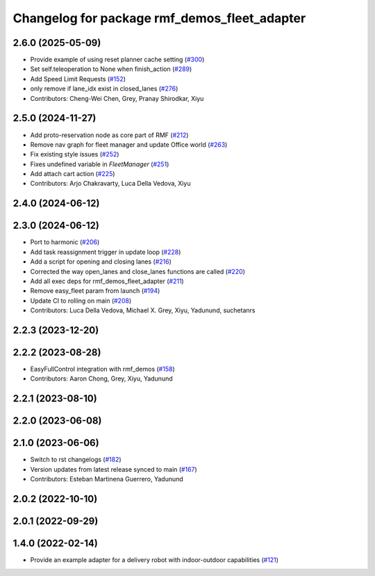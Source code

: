 ^^^^^^^^^^^^^^^^^^^^^^^^^^^^^^^^^^^^^^^^^^^^^
Changelog for package rmf_demos_fleet_adapter
^^^^^^^^^^^^^^^^^^^^^^^^^^^^^^^^^^^^^^^^^^^^^

2.6.0 (2025-05-09)
------------------
* Provide example of using reset planner cache setting (`#300 <https://github.com/open-rmf/rmf_demos/issues/300>`_)
* Set self.teleoperation to None when finish_action (`#289 <https://github.com/open-rmf/rmf_demos/issues/289>`_)
* Add Speed Limit Requests (`#152 <https://github.com/open-rmf/rmf_demos/issues/152>`_)
* only remove if lane_idx exist in closed_lanes (`#276 <https://github.com/open-rmf/rmf_demos/issues/276>`_)
* Contributors: Cheng-Wei Chen, Grey, Pranay Shirodkar, Xiyu

2.5.0 (2024-11-27)
------------------
* Add proto-reservation node as core part of RMF (`#212 <https://github.com/open-rmf/rmf_demos/issues/212>`_)
* Remove nav graph for fleet manager and update Office world (`#263 <https://github.com/open-rmf/rmf_demos/issues/263>`_)
* Fix existing style issues (`#252 <https://github.com/open-rmf/rmf_demos/issues/252>`_)
* Fixes undefined variable in `FleetManager` (`#251 <https://github.com/open-rmf/rmf_demos/issues/251>`_)
* Add attach cart action (`#225 <https://github.com/open-rmf/rmf_demos/issues/225>`_)
* Contributors: Arjo Chakravarty, Luca Della Vedova, Xiyu

2.4.0 (2024-06-12)
------------------

2.3.0 (2024-06-12)
------------------
* Port to harmonic (`#206 <https://github.com/open-rmf/rmf_demos/pull/206>`_)
* Add task reassignment trigger in update loop (`#228 <https://github.com/open-rmf/rmf_demos/pull/228>`_)
* Add a script for opening and closing lanes (`#216 <https://github.com/open-rmf/rmf_demos/pull/216>`_)
* Corrected the way open_lanes and close_lanes functions are called (`#220 <https://github.com/open-rmf/rmf_demos/pull/220>`_)
* Add all exec deps for rmf_demos_fleet_adapter (`#211 <https://github.com/open-rmf/rmf_demos/pull/211>`_)
* Remove easy_fleet param from launch (`#194 <https://github.com/open-rmf/rmf_demos/pull/194>`_)
* Update CI to rolling on main (`#208 <https://github.com/open-rmf/rmf_demos/pull/208>`_)
* Contributors: Luca Della Vedova, Michael X. Grey, Xiyu, Yadunund, suchetanrs

2.2.3 (2023-12-20)
------------------

2.2.2 (2023-08-28)
------------------
* EasyFullControl integration with rmf_demos (`#158 <https://github.com/open-rmf/rmf_demos/pull/158>`_)
* Contributors: Aaron Chong, Grey, Xiyu, Yadunund

2.2.1 (2023-08-10)
------------------

2.2.0 (2023-06-08)
------------------

2.1.0 (2023-06-06)
------------------
* Switch to rst changelogs (`#182 <https://github.com/open-rmf/rmf_demos/pull/182>`_)
* Version updates from latest release synced to main (`#167 <https://github.com/open-rmf/rmf_demos/pull/167>`_)
* Contributors: Esteban Martinena Guerrero, Yadunund

2.0.2 (2022-10-10)
------------------

2.0.1 (2022-09-29)
------------------

1.4.0 (2022-02-14)
------------------
* Provide an example adapter for a delivery robot with indoor-outdoor capabilities (`#121 <https://github.com/open-rmf/rmf_demos/pull/121>`_)
